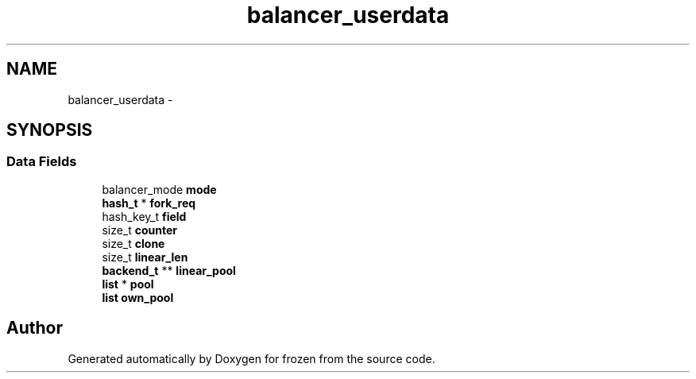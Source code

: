 .TH "balancer_userdata" 3 "Sat Nov 5 2011" "Version 1.0" "frozen" \" -*- nroff -*-
.ad l
.nh
.SH NAME
balancer_userdata \- 
.SH SYNOPSIS
.br
.PP
.SS "Data Fields"

.in +1c
.ti -1c
.RI "balancer_mode \fBmode\fP"
.br
.ti -1c
.RI "\fBhash_t\fP * \fBfork_req\fP"
.br
.ti -1c
.RI "hash_key_t \fBfield\fP"
.br
.ti -1c
.RI "size_t \fBcounter\fP"
.br
.ti -1c
.RI "size_t \fBclone\fP"
.br
.ti -1c
.RI "size_t \fBlinear_len\fP"
.br
.ti -1c
.RI "\fBbackend_t\fP ** \fBlinear_pool\fP"
.br
.ti -1c
.RI "\fBlist\fP * \fBpool\fP"
.br
.ti -1c
.RI "\fBlist\fP \fBown_pool\fP"
.br
.in -1c

.SH "Author"
.PP 
Generated automatically by Doxygen for frozen from the source code.
